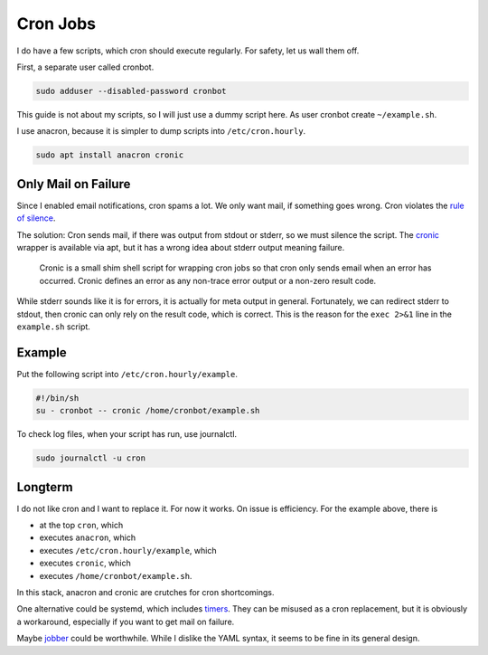Cron Jobs
=========

I do have a few scripts,
which cron should execute regularly.
For safety, let us wall them off.

First, a separate user called cronbot.

.. code:: sh

   sudo adduser --disabled-password cronbot

This guide is not about my scripts,
so I will just use a dummy script here.
As user cronbot create ``~/example.sh``.

.. code:: sh
  cat >~/example.sh <<EOF
  #!/bin/sh
  set -e
  exec 2>&1
  echo "Success!"
  EOF
  chmod +x ~/example.sh
  ~/example.sh

I use anacron, because it is simpler to dump scripts into ``/etc/cron.hourly``.

.. code:: sh

   sudo apt install anacron cronic

Only Mail on Failure
--------------------

Since I enabled email notifications,
cron spams a lot.
We only want mail,
if something goes wrong.
Cron violates the `rule of silence <https://en.wikipedia.org/wiki/Unix_philosophy>`_.

The solution:
Cron sends mail, if there was output from stdout or stderr,
so we must silence the script.
The `cronic <http://habilis.net/cronic/>`_ wrapper is available via apt,
but it has a wrong idea about stderr output meaning failure.

  Cronic is a small shim shell script for wrapping cron jobs
  so that cron only sends email when an error has occurred.
  Cronic defines an error as any non-trace error output or a non-zero result code.

While stderr sounds like it is for errors,
it is actually for meta output in general.
Fortunately, we can redirect stderr to stdout,
then cronic can only rely on the result code,
which is correct.
This is the reason for the ``exec 2>&1`` line in the ``example.sh`` script.

Example
-------

Put the following script into ``/etc/cron.hourly/example``.

.. code:: sh

   #!/bin/sh
   su - cronbot -- cronic /home/cronbot/example.sh

To check log files,
when your script has run,
use journalctl.

.. code:: sh

   sudo journalctl -u cron

Longterm
--------

I do not like cron and I want to replace it.
For now it works.
On issue is efficiency.
For the example above, there is

* at the top ``cron``, which
* executes ``anacron``, which
* executes ``/etc/cron.hourly/example``, which
* executes ``cronic``, which
* executes ``/home/cronbot/example.sh``.

In this stack, anacron and cronic are crutches for cron shortcomings.

One alternative could be systemd,
which includes `timers <https://wiki.archlinux.org/index.php/Systemd/Timers>`_.
They can be misused as a cron replacement,
but it is obviously a workaround,
especially if you want to get mail on failure.

Maybe `jobber <https://dshearer.github.io/jobber/>`_ could be worthwhile.
While I dislike the YAML syntax,
it seems to be fine in its general design.
